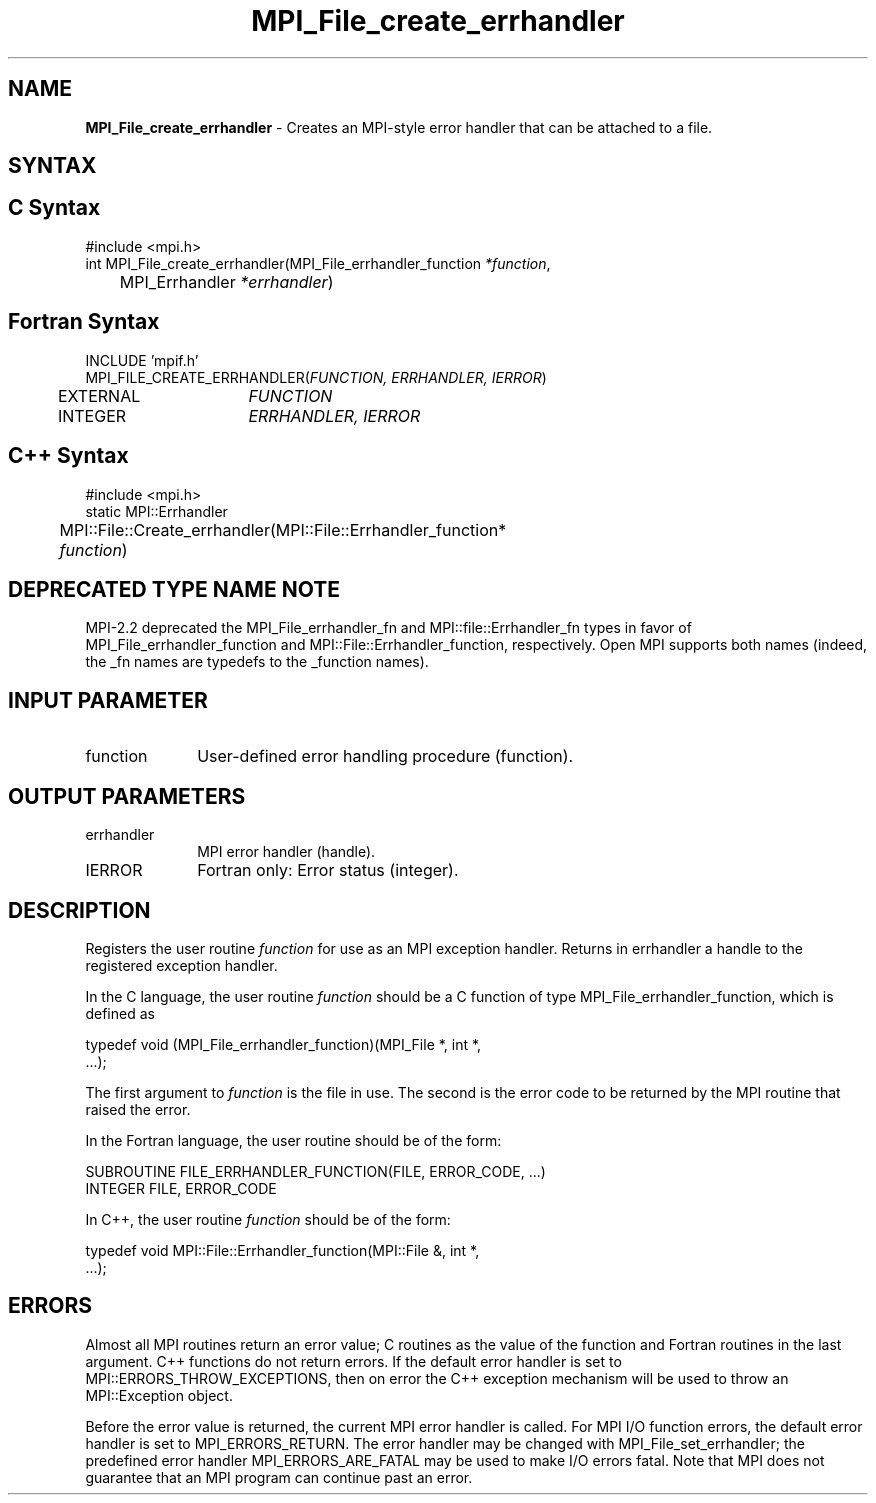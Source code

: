 .\" -*- nroff -*-
.\" Copyright 2006-2008 Sun Microsystems, Inc.
.\" Copyright 2009-2010 Cisco Systems, Inc.  All rights reserved.
.\" Copyright (c) 1996 Thinking Machines Corporation
.\" $COPYRIGHT$
.TH MPI_File_create_errhandler 3 "Dec 19, 2014" "1.8.4" "Open MPI"
.SH NAME
\fBMPI_File_create_errhandler \fP \- Creates an MPI-style error handler that can be attached to a file. 

.SH SYNTAX
.ft R
.SH C Syntax
.nf
#include <mpi.h>
int MPI_File_create_errhandler(MPI_File_errhandler_function \fI*function\fP,
	MPI_Errhandler \fI*errhandler\fP)

.fi
.SH Fortran Syntax
.nf
INCLUDE 'mpif.h'
MPI_FILE_CREATE_ERRHANDLER(\fIFUNCTION, ERRHANDLER, IERROR\fP)
	EXTERNAL	\fIFUNCTION\fP
	INTEGER	\fIERRHANDLER, IERROR\fP

.fi
.SH C++ Syntax
.nf
#include <mpi.h>
static MPI::Errhandler
	MPI::File::Create_errhandler(MPI::File::Errhandler_function*
	\fIfunction\fP)

.fi
.SH DEPRECATED TYPE NAME NOTE
.ft R
MPI-2.2 deprecated the MPI_File_errhandler_fn and
MPI::file::Errhandler_fn types in favor of
MPI_File_errhandler_function and MPI::File::Errhandler_function,
respectively.  Open MPI supports both names (indeed, the _fn names are
typedefs to the _function names).

.SH INPUT PARAMETER
.ft R
.TP 1i
function
User-defined error handling procedure (function).

.SH OUTPUT PARAMETERS
.ft R
.TP 1i
errhandler
MPI error handler (handle).
.ft R
.TP 1i
IERROR
Fortran only: Error status (integer). 

.SH DESCRIPTION
.ft R
Registers the user routine \fIfunction\fP for use as an MPI exception handler. Returns in errhandler a handle to the registered exception handler. 
.sp
In the C language, the user routine \fIfunction\fP should be a C function of type MPI_File_errhandler_function, which is defined as
.sp
.nf
    typedef void (MPI_File_errhandler_function)(MPI_File *, int *, 
    \&...); 
.fi
.sp
The first argument to \fIfunction\fP is the file in use. The second is the error code
to be returned by the MPI routine that raised the error. 
.sp
In the Fortran language, the user routine should be of the form:
.sp
.nf
    SUBROUTINE FILE_ERRHANDLER_FUNCTION(FILE, ERROR_CODE, ...)
        INTEGER FILE, ERROR_CODE
.fi
.sp
In C++, the user routine \fIfunction\fP should be of the form:
.sp
.nf
    typedef void MPI::File::Errhandler_function(MPI::File &, int *, 
    ...);
.fi
.sp

.SH ERRORS
Almost all MPI routines return an error value; C routines as the value of the function and Fortran routines in the last argument. C++ functions do not return errors. If the default error handler is set to MPI::ERRORS_THROW_EXCEPTIONS, then on error the C++ exception mechanism will be used to throw an MPI::Exception object.
.sp
Before the error value is returned, the current MPI error handler is
called. For MPI I/O function errors, the default error handler is set to MPI_ERRORS_RETURN. The error handler may be changed with MPI_File_set_errhandler; the predefined error handler MPI_ERRORS_ARE_FATAL may be used to make I/O errors fatal. Note that MPI does not guarantee that an MPI program can continue past an error.  


